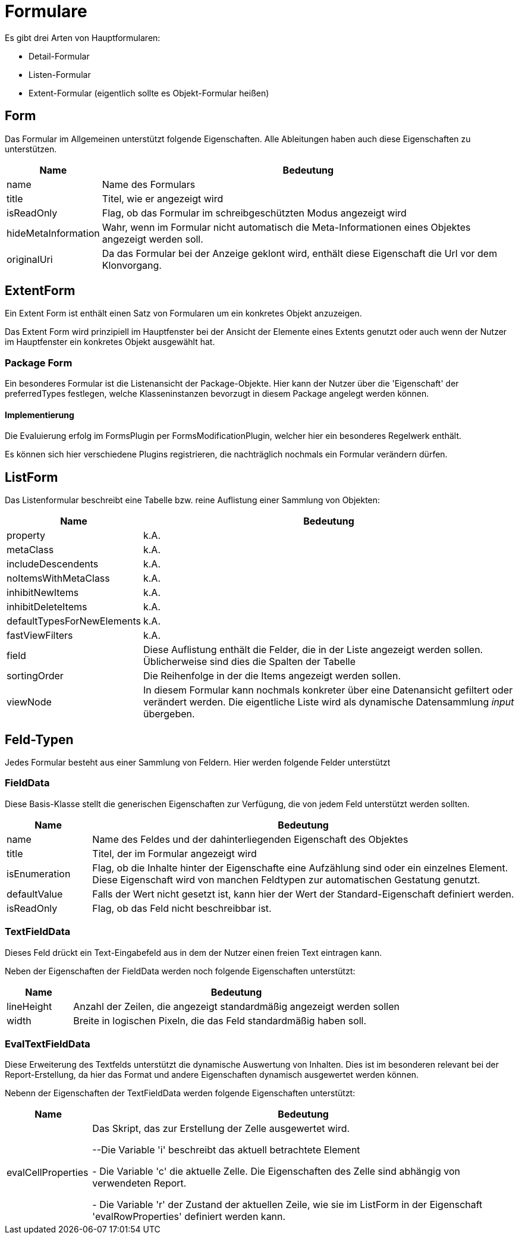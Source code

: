 = Formulare

Es gibt drei Arten von Hauptformularen: 

* Detail-Formular
* Listen-Formular
* Extent-Formular (eigentlich sollte es Objekt-Formular heißen)

== Form

Das Formular im Allgemeinen unterstützt folgende Eigenschaften. Alle Ableitungen haben auch diese Eigenschaften zu unterstützen. 

[%header,cols="1,5"]
|===
|Name|Bedeutung
|name|Name des Formulars
|title|Titel, wie er angezeigt wird
|isReadOnly|Flag, ob das Formular im schreibgeschützten Modus angezeigt wird
|hideMetaInformation|Wahr, wenn im Formular nicht automatisch die Meta-Informationen eines Objektes angezeigt werden soll. 
|originalUri|Da das Formular bei der Anzeige geklont wird, enthält diese Eigenschaft die Url vor dem Klonvorgang. 
|===

== ExtentForm

Ein Extent Form ist enthält einen Satz von Formularen um ein konkretes Objekt anzuzeigen. 

Das Extent Form wird prinzipiell im Hauptfenster bei der Ansicht der Elemente eines Extents genutzt oder auch wenn der Nutzer im Hauptfenster ein konkretes Objekt ausgewählt hat. 


=== Package Form
Ein besonderes Formular ist die Listenansicht der Package-Objekte. Hier kann der Nutzer über die 'Eigenschaft' der preferredTypes festlegen, welche Klasseninstanzen bevorzugt in diesem Package angelegt werden können. 

==== Implementierung
Die Evaluierung erfolg im FormsPlugin per FormsModificationPlugin, welcher hier ein besonderes Regelwerk enthält. 

Es können sich hier verschiedene Plugins registrieren, die nachträglich nochmals ein Formular verändern dürfen. 

== ListForm
Das Listenformular beschreibt eine Tabelle bzw. reine Auflistung einer Sammlung von Objekten: 

[%header,cols="1,5"]
|===
|Name|Bedeutung
|property|k.A.
|metaClass|k.A.
|includeDescendents|k.A.
|noItemsWithMetaClass|k.A.
|inhibitNewItems|k.A.
|inhibitDeleteItems|k.A.
|defaultTypesForNewElements|k.A.
|fastViewFilters|k.A.
|field|Diese Auflistung enthält die Felder, die in der Liste angezeigt werden sollen. Üblicherweise sind dies die Spalten der Tabelle
|sortingOrder|Die Reihenfolge in der die Items angezeigt werden sollen.
|viewNode|In diesem Formular kann nochmals konkreter über eine Datenansicht gefiltert oder verändert werden. Die eigentliche Liste wird als dynamische Datensammlung _input_ übergeben. 
|===


== Feld-Typen

Jedes Formular besteht aus einer Sammlung von Feldern. Hier werden folgende Felder unterstützt

=== FieldData

Diese Basis-Klasse stellt die generischen Eigenschaften zur Verfügung, die von jedem Feld unterstützt werden sollten. 

[%header,cols="1,5"]
|===
|Name|Bedeutung
|name|Name des Feldes und der dahinterliegenden Eigenschaft des Objektes
|title|Titel, der im Formular angezeigt wird
|isEnumeration|Flag, ob die Inhalte hinter der Eigenschafte eine Aufzählung sind oder ein einzelnes Element. Diese Eigenschaft wird von manchen Feldtypen zur automatischen Gestatung genutzt. 
|defaultValue|Falls der Wert nicht gesetzt ist, kann hier der Wert der Standard-Eigenschaft definiert werden. 
|isReadOnly|Flag, ob das Feld nicht beschreibbar ist. 
|===

=== TextFieldData

Dieses Feld drückt ein Text-Eingabefeld aus in dem der Nutzer einen freien Text eintragen kann. 

Neben der Eigenschaften der FieldData werden noch folgende Eigenschaften unterstützt: 

[%header,cols="1,5"]
|===
|Name|Bedeutung
|lineHeight|Anzahl der Zeilen, die angezeigt standardmäßig angezeigt werden sollen
|width|Breite in logischen Pixeln, die das Feld standardmäßig haben soll. 
|===


=== EvalTextFieldData

Diese Erweiterung des Textfelds unterstützt die dynamische Auswertung von Inhalten. Dies ist im besonderen relevant bei der Report-Erstellung, da hier das Format und andere Eigenschaften dynamisch ausgewertet werden können. 

Nebenn der Eigenschaften der TextFieldData werden folgende Eigenschaften unterstützt:
[%header,cols="1,5"]
|===
|Name|Bedeutung
|evalCellProperties|Das Skript, das zur Erstellung der Zelle ausgewertet wird. 

--Die Variable 'i' beschreibt das aktuell betrachtete Element 

- Die Variable 'c' die aktuelle Zelle. Die Eigenschaften des Zelle sind abhängig von verwendeten Report.

- Die Variable 'r' der Zustand der aktuellen Zeile, wie sie im ListForm in der Eigenschaft 'evalRowProperties' definiert werden kann. 
|===